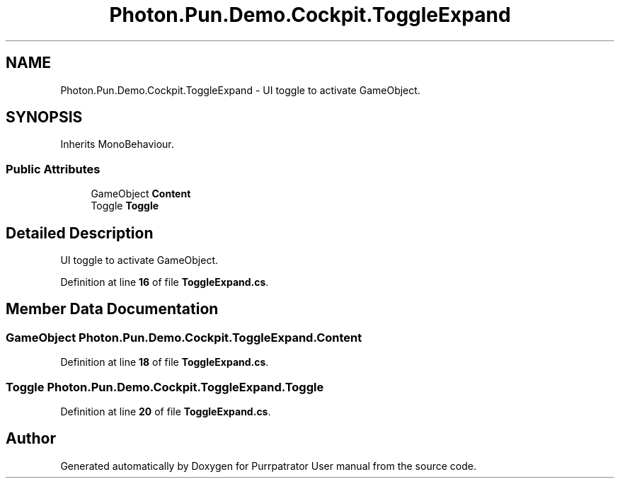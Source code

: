 .TH "Photon.Pun.Demo.Cockpit.ToggleExpand" 3 "Mon Apr 18 2022" "Purrpatrator User manual" \" -*- nroff -*-
.ad l
.nh
.SH NAME
Photon.Pun.Demo.Cockpit.ToggleExpand \- UI toggle to activate GameObject\&.  

.SH SYNOPSIS
.br
.PP
.PP
Inherits MonoBehaviour\&.
.SS "Public Attributes"

.in +1c
.ti -1c
.RI "GameObject \fBContent\fP"
.br
.ti -1c
.RI "Toggle \fBToggle\fP"
.br
.in -1c
.SH "Detailed Description"
.PP 
UI toggle to activate GameObject\&. 


.PP
Definition at line \fB16\fP of file \fBToggleExpand\&.cs\fP\&.
.SH "Member Data Documentation"
.PP 
.SS "GameObject Photon\&.Pun\&.Demo\&.Cockpit\&.ToggleExpand\&.Content"

.PP
Definition at line \fB18\fP of file \fBToggleExpand\&.cs\fP\&.
.SS "Toggle Photon\&.Pun\&.Demo\&.Cockpit\&.ToggleExpand\&.Toggle"

.PP
Definition at line \fB20\fP of file \fBToggleExpand\&.cs\fP\&.

.SH "Author"
.PP 
Generated automatically by Doxygen for Purrpatrator User manual from the source code\&.
